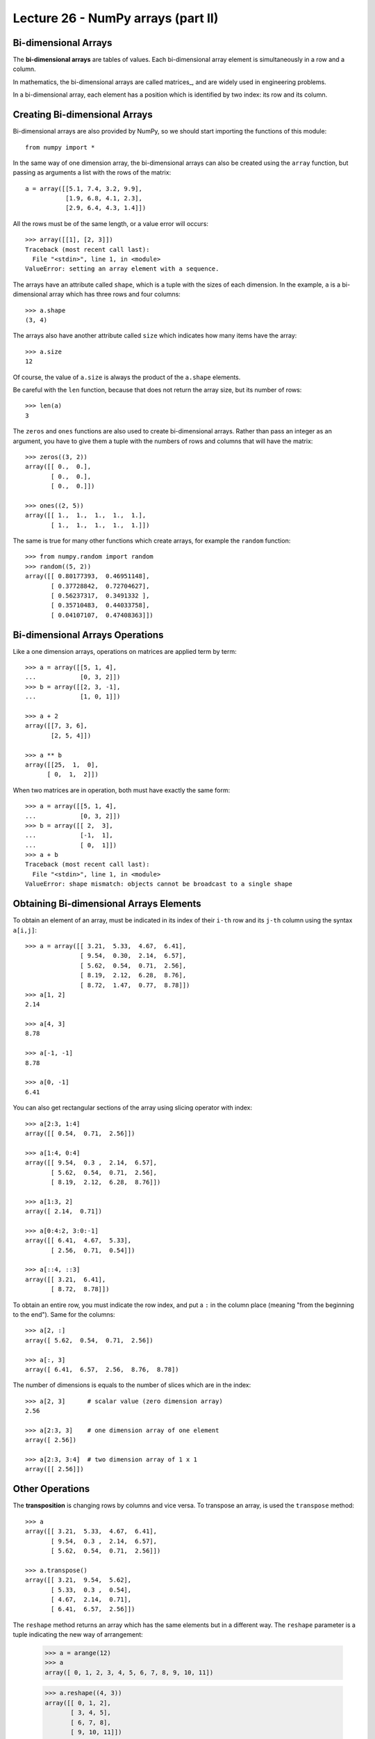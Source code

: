 Lecture 26 - NumPy arrays (part II)
------------------------------------

Bi-dimensional Arrays
~~~~~~~~~~~~~~~~~~~~~~

.. index:: bi-dimensional array

The **bi-dimensional arrays**
are tables of values.
Each bi-dimensional array element
is simultaneously in a row and a column.

.. index:: matrix

In mathematics,
the bi-dimensional arrays are called matrices_,
and are widely used in engineering problems.

In a bi-dimensional array,
each element has a position
which is identified by two index:
its row and its column.

Creating Bi-dimensional Arrays
~~~~~~~~~~~~~~~~~~~~~~~~~~~~~~~~

Bi-dimensional arrays are also provided by NumPy,
so we should start importing the functions
of this module::

    from numpy import *

In the same way of one dimension array,
the bi-dimensional arrays can also be created
using the ``array`` function,
but passing as arguments
a list with the rows of the matrix::

    a = array([[5.1, 7.4, 3.2, 9.9],
               [1.9, 6.8, 4.1, 2.3],
               [2.9, 6.4, 4.3, 1.4]])

All the rows must be of the same length,
or a value error will occurs::

    >>> array([[1], [2, 3]])
    Traceback (most recent call last):
      File "<stdin>", line 1, in <module>
    ValueError: setting an array element with a sequence.

.. index:: shape

The arrays have an attribute called ``shape``,
which is a tuple with the sizes of each dimension.
In the example,
``a`` is a bi-dimensional array
which has three rows and four columns::

    >>> a.shape
    (3, 4)

.. index:: size

The arrays also have another attribute called ``size``
which indicates how many items have the array::

    >>> a.size
    12

Of course, the value of ``a.size`` is always the product
of the ``a.shape`` elements.

Be careful with the ``len`` function,
because that does not return the array size,
but its number of rows::

    >>> len(a)
    3

.. index:: zeros (bi-dimensional), ones (bi-dimensional)

The ``zeros`` and ``ones`` functions
are also used to create bi-dimensional arrays.
Rather than pass an integer as an argument,
you have to give them a tuple
with the numbers of rows and columns
that will have the matrix::
    
    >>> zeros((3, 2))
    array([[ 0.,  0.],
           [ 0.,  0.],
           [ 0.,  0.]])

    >>> ones((2, 5))
    array([[ 1.,  1.,  1.,  1.,  1.],
           [ 1.,  1.,  1.,  1.,  1.]])

The same is true for many other functions
which create arrays,
for example the ``random`` function::

    >>> from numpy.random import random
    >>> random((5, 2))
    array([[ 0.80177393,  0.46951148],
           [ 0.37728842,  0.72704627],
           [ 0.56237317,  0.3491332 ],
           [ 0.35710483,  0.44033758],
           [ 0.04107107,  0.47408363]])


Bi-dimensional Arrays Operations
~~~~~~~~~~~~~~~~~~~~~~~~~~~~~~~~~~

Like a one dimension arrays,
operations on matrices
are applied term by term::

    >>> a = array([[5, 1, 4],
    ...            [0, 3, 2]])
    >>> b = array([[2, 3, -1],
    ...            [1, 0, 1]])

    >>> a + 2
    array([[7, 3, 6],
           [2, 5, 4]])

    >>> a ** b
    array([[25,  1,  0],
          [ 0,  1,  2]])

When two matrices are in operation,
both must have exactly the same form::

    >>> a = array([[5, 1, 4],
    ...            [0, 3, 2]])
    >>> b = array([[ 2,  3],
    ...            [-1,  1],
    ...            [ 0,  1]])
    >>> a + b
    Traceback (most recent call last):
      File "<stdin>", line 1, in <module>
    ValueError: shape mismatch: objects cannot be broadcast to a single shape


Obtaining Bi-dimensional Arrays Elements
~~~~~~~~~~~~~~~~~~~~~~~~~~~~~~~~~~~~~~~~~~

To obtain an element of an array,
must be indicated in its index of their ``i-th`` row and its ``j-th`` column
using the syntax  ``a[i,j]``::

    >>> a = array([[ 3.21,  5.33,  4.67,  6.41],
                   [ 9.54,  0.30,  2.14,  6.57],
                   [ 5.62,  0.54,  0.71,  2.56],
                   [ 8.19,  2.12,  6.28,  8.76],
                   [ 8.72,  1.47,  0.77,  8.78]])
    >>> a[1, 2]
    2.14

    >>> a[4, 3]
    8.78

    >>> a[-1, -1]
    8.78

    >>> a[0, -1]
    6.41

You can also get rectangular sections of the array
using slicing operator with index::

    >>> a[2:3, 1:4]
    array([[ 0.54,  0.71,  2.56]])

    >>> a[1:4, 0:4]
    array([[ 9.54,  0.3 ,  2.14,  6.57],
           [ 5.62,  0.54,  0.71,  2.56],
           [ 8.19,  2.12,  6.28,  8.76]])

    >>> a[1:3, 2]
    array([ 2.14,  0.71])

    >>> a[0:4:2, 3:0:-1]
    array([[ 6.41,  4.67,  5.33],
           [ 2.56,  0.71,  0.54]])

    >>> a[::4, ::3]
    array([[ 3.21,  6.41],
           [ 8.72,  8.78]])

To obtain an entire row,
you must indicate the row index,
and put a ``:`` in the column place
(meaning "from the beginning to the end").
Same for the columns::

    >>> a[2, :]
    array([ 5.62,  0.54,  0.71,  2.56])

    >>> a[:, 3]
    array([ 6.41,  6.57,  2.56,  8.76,  8.78])


The number of dimensions
is equals to the number of slices
which are in the index::

    >>> a[2, 3]      # scalar value (zero dimension array)
    2.56

    >>> a[2:3, 3]    # one dimension array of one element
    array([ 2.56])

    >>> a[2:3, 3:4]  # two dimension array of 1 x 1
    array([[ 2.56]])


Other Operations
~~~~~~~~~~~~~~~~
.. index:: transposition, transpose

The **transposition** is changing rows by columns and vice versa.
To transpose an array,
is used the ``transpose`` method::

    >>> a
    array([[ 3.21,  5.33,  4.67,  6.41],
           [ 9.54,  0.3 ,  2.14,  6.57],
           [ 5.62,  0.54,  0.71,  2.56]])

    >>> a.transpose()
    array([[ 3.21,  9.54,  5.62],
           [ 5.33,  0.3 ,  0.54],
           [ 4.67,  2.14,  0.71],
           [ 6.41,  6.57,  2.56]])

.. index:: reshape

The ``reshape`` method
returns an array which has the same elements but in a different way.
The ``reshape`` parameter is a tuple
indicating the new way of arrangement:

    >>> a = arange(12)
    >>> a
    array([ 0, 1, 2, 3, 4, 5, 6, 7, 8, 9, 10, 11])

    >>> a.reshape((4, 3))
    array([[ 0, 1, 2],
           [ 3, 4, 5],
           [ 6, 7, 8],
           [ 9, 10, 11]])

    >>> a.reshape((2, 6))
    array([[ 0, 1, 2, 3, 4, 5],
           [ 6, 7, 8, 9, 10, 11]])

.. index:: diag

The ``diag`` function applied to a bi-dimensional array
provide the main diagonal of the matrix
(i.e. all elements of the form ``a[i, i]``)::

    >>> a
    array([[ 3.21,  5.33,  4.67,  6.41],
           [ 9.54,  0.3 ,  2.14,  6.57],
           [ 5.62,  0.54,  0.71,  2.56]])

    >>> diag(a)
    array([ 3.21,  0.3 ,  0.71])

In addition, ``diag`` receives an optional second parameter
to indicate another diagonal which is desired.
The diagonal over the main are positive,
and those under are negative::

    >>> diag(a, 2)
    array([ 4.67,  6.57])
    >>> diag(a, -1)
    array([ 9.54,  0.54])

The same ``diag`` function also fulfills the reverse role:
to receive an array of one dimension,
it returns a bi-dimensional array
which has elements of the parameter on the diagonal::

    >>> diag(arange(5))
    array([[0, 0, 0, 0, 0],
           [0, 1, 0, 0, 0],
           [0, 0, 2, 0, 0],
           [0, 0, 0, 3, 0],
           [0, 0, 0, 0, 4]])


Exercises
~~~~~~~~~~

* PENDING
